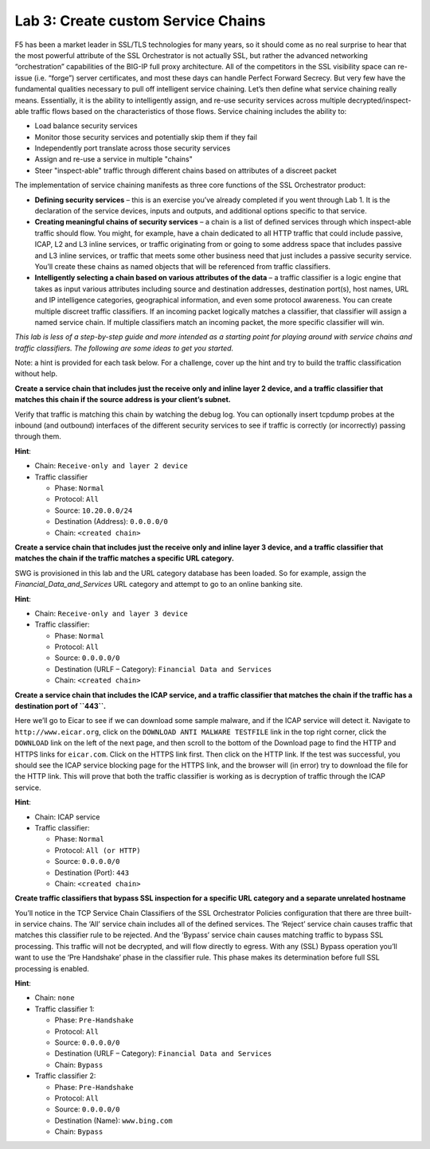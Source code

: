 Lab 3: Create custom Service Chains
====================================

F5 has been a market leader in SSL/TLS technologies for many years, so
it should come as no real surprise to hear that the most powerful
attribute of the SSL Orchestrator is not actually SSL, but rather the
advanced networking “orchestration” capabilities of the BIG-IP full
proxy architecture. All of the competitors in the SSL visibility space
can re-issue (i.e. “forge”) server certificates, and most these days can
handle Perfect Forward Secrecy. But very few have the fundamental
qualities necessary to pull off intelligent service chaining. Let’s then
define what service chaining really means. Essentially, it is the
ability to intelligently assign, and re-use security services across
multiple decrypted/inspect-able traffic flows based on the
characteristics of those flows. Service chaining includes the ability
to:

-  Load balance security services

-  Monitor those security services and potentially skip them if they
   fail

-  Independently port translate across those security services

-  Assign and re-use a service in multiple "chains"

-  Steer "inspect-able" traffic through different chains based on
   attributes of a discreet packet

The implementation of service chaining manifests as three core functions
of the SSL Orchestrator product:

-  **Defining security services** – this is an exercise you’ve already
   completed if you went through Lab 1. It is the declaration of the
   service devices, inputs and outputs, and additional options specific
   to that service.

-  **Creating meaningful chains of security services** – a chain is a
   list of defined services through which inspect-able traffic should
   flow. You might, for example, have a chain dedicated to all HTTP
   traffic that could include passive, ICAP, L2 and L3 inline services,
   or traffic originating from or going to some address space that
   includes passive and L3 inline services, or traffic that meets some
   other business need that just includes a passive security service.
   You’ll create these chains as named objects that will be referenced
   from traffic classifiers.

-  **Intelligently selecting a chain based on various attributes of the
   data** – a traffic classifier is a logic engine that takes as input
   various attributes including source and destination addresses,
   destination port(s), host names, URL and IP intelligence categories,
   geographical information, and even some protocol awareness. You can
   create multiple discreet traffic classifiers. If an incoming packet
   logically matches a classifier, that classifier will assign a named
   service chain. If multiple classifiers match an incoming packet, the
   more specific classifier will win.

*This lab is less of a step-by-step guide and more intended as a
starting point for playing around with service chains and traffic
classifiers. The following are some ideas to get you started.*

Note: a hint is provided for each task below. For a challenge, cover up
the hint and try to build the traffic classification without help.

**Create a service chain that includes just the receive only and inline
layer 2 device, and a traffic classifier that matches this chain if the
source address is your client’s subnet.**

Verify that traffic is matching this chain by watching the debug log.
You can optionally insert tcpdump probes at the inbound (and outbound)
interfaces of the different security services to see if traffic is
correctly (or incorrectly) passing through them.

**Hint**:

-  Chain: ``Receive-only and layer 2 device``

-  Traffic classifier

   -  Phase: ``Normal``

   -  Protocol: ``All``

   -  Source: ``10.20.0.0/24``

   -  Destination (Address): ``0.0.0.0/0``

   -  Chain: ``<created chain>``

**Create a service chain that includes just the receive only and inline
layer 3 device, and a traffic classifier that matches the chain if the
traffic matches a specific URL category.**

SWG is provisioned in this lab and the URL category database has been
loaded. So for example, assign the *Financial\_Data\_and\_Services* URL
category and attempt to go to an online banking site.

**Hint**:

-  Chain: ``Receive-only and layer 3 device``

-  Traffic classifier:

   -  Phase: ``Normal``

   -  Protocol: ``All``

   -  Source: ``0.0.0.0/0``

   -  Destination (URLF – Category): ``Financial Data and Services``

   -  Chain: ``<created chain>``

**Create a service chain that includes the ICAP service, and a traffic
classifier that matches the chain if the traffic has a destination port
of ``443``.**

Here we’ll go to Eicar to see if we can download some sample malware,
and if the ICAP service will detect it. Navigate to
``http://www.eicar.org``, click on the ``DOWNLOAD ANTI MALWARE
TESTFILE`` link in the top right corner, click the ``DOWNLOAD`` link
on the left of the next page, and then scroll to the bottom of the
Download page to find the HTTP and HTTPS links for ``eicar.com``.
Click on the HTTPS link first. Then click on the HTTP link. If the test
was successful, you should see the ICAP service blocking page for the
HTTPS link, and the browser will (in error) try to download the file for
the HTTP link. This will prove that both the traffic classifier is
working as is decryption of traffic through the ICAP service.

**Hint**:

-  Chain: ICAP service

-  Traffic classifier:

   -  Phase: ``Normal``

   -  Protocol: ``All (or HTTP)``

   -  Source: ``0.0.0.0/0``

   -  Destination (Port): ``443``

   -  Chain: ``<created chain>``

**Create traffic classifiers that bypass SSL inspection for a specific
URL category and a separate unrelated hostname**

You’ll notice in the TCP Service Chain Classifiers of the SSL
Orchestrator Policies configuration that there are three built-in
service chains. The ‘All’ service chain includes all of the defined
services. The ‘Reject’ service chain causes traffic that matches this
classifier rule to be rejected. And the ‘Bypass’ service chain causes
matching traffic to bypass SSL processing. This traffic will not be
decrypted, and will flow directly to egress. With any (SSL) Bypass
operation you’ll want to use the ‘Pre Handshake’ phase in the classifier
rule. This phase makes its determination before full SSL processing is
enabled.

**Hint**:

-  Chain: ``none``

-  Traffic classifier 1:

   -  Phase: ``Pre-Handshake``

   -  Protocol: ``All``

   -  Source: ``0.0.0.0/0``

   -  Destination (URLF – Category): ``Financial Data and Services``

   -  Chain: ``Bypass``

-  Traffic classifier 2:

   -  Phase: ``Pre-Handshake``

   -  Protocol: ``All``

   -  Source: ``0.0.0.0/0``

   -  Destination (Name): ``www.bing.com``

   -  Chain: ``Bypass``

